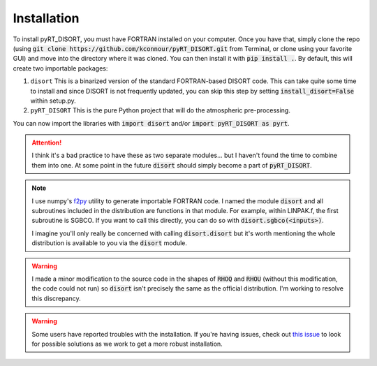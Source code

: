 Installation
============
To install pyRT_DISORT, you must have FORTRAN installed on your computer. Once
you have that, simply clone the repo (using
:code:`git clone https://github.com/kconnour/pyRT_DISORT.git` from Terminal, or
clone using your favorite GUI) and move into the directory where it was cloned.
You can then install it with :code:`pip install .`. By default, this will
create two importable packages:

1. ``disort``
   This is a binarized version of the standard FORTRAN-based DISORT code. This
   can take quite some time to install and since DISORT is not frequently
   updated, you can skip this step by setting :code:`install_disort=False`
   within setup.py.
2. ``pyRT_DISORT``
   This is the pure Python project that will do the atmospheric pre-processing.

You can now import the libraries with :code:`import disort` and/or
:code:`import pyRT_DISORT as pyrt`.

.. attention::
   I think it's a bad practice to have these as two separate modules... but I
   haven't found the time to combine them into one. At some point in the future
   :code:`disort` should simply become a part of :code:`pyRT_DISORT`.

.. note::
   I use numpy's `f2py <https://numpy.org/doc/stable/f2py/>`_ utility to
   generate importable FORTRAN code. I named the
   module :code:`disort` and all subroutines included in the distribution are
   functions in that module. For example, within LINPAK.f, the first subroutine
   is SGBCO. If you want to call this directly, you can do so with
   :code:`disort.sgbco(<inputs>)`.

   I imagine you'll only really be concerned with calling :code:`disort.disort`
   but it's worth mentioning the whole distribution is available to you via
   the :code:`disort` module.

.. warning::
   I made a minor modification to the source code in the shapes of :code:`RHOQ`
   and :code:`RHOU` (without this modification, the code could not run) so
   :code:`disort` isn't precisely the same as the official distribution. I'm
   working to resolve this discrepancy.

.. warning::
   Some users have reported troubles with the installation. If you're having
   issues, check out `this issue
   <https://github.com/kconnour/pyRT_DISORT/issues/2>`_ to look for possible
   solutions as we work to get a more robust installation.
